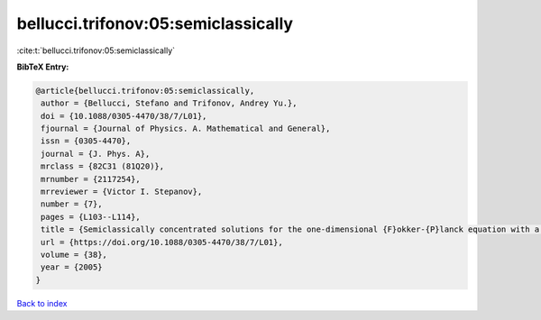 bellucci.trifonov:05:semiclassically
====================================

:cite:t:`bellucci.trifonov:05:semiclassically`

**BibTeX Entry:**

.. code-block:: bibtex

   @article{bellucci.trifonov:05:semiclassically,
    author = {Bellucci, Stefano and Trifonov, Andrey Yu.},
    doi = {10.1088/0305-4470/38/7/L01},
    fjournal = {Journal of Physics. A. Mathematical and General},
    issn = {0305-4470},
    journal = {J. Phys. A},
    mrclass = {82C31 (81Q20)},
    mrnumber = {2117254},
    mrreviewer = {Victor I. Stepanov},
    number = {7},
    pages = {L103--L114},
    title = {Semiclassically concentrated solutions for the one-dimensional {F}okker-{P}lanck equation with a nonlocal nonlinearity},
    url = {https://doi.org/10.1088/0305-4470/38/7/L01},
    volume = {38},
    year = {2005}
   }

`Back to index <../By-Cite-Keys.rst>`_
